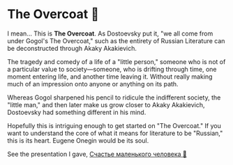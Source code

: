 #+options: preview-generate:t
* The Overcoat 🧥

#+begin_export html
<img class="image book-cover" src="cover.jpg">
#+end_export

I mean... This is *The Overcoat*. As Dostoevsky put it, "we all come from under
Gogol's The Overcoat," such as the entirety of Russian Literature can be
deconstructed through Akaky Akakievich.

The tragedy and comedy of a life of a "little person," someone who is not of a
particular value to society—someone, who is drifting through time, one moment
entering life, and another time leaving it. Without really making much of an
impression onto anyone or anything on its path.

Whereas Gogol sharpened his pencil to ridicule the indifferent society, the
"little man," and then later make us grow closer to Akaky Akakievich, Dostoevsky
had something different in his mind.

Hopefully this is intriguing enough to get started on "The Overcoat." If you
want to understand the core of what it means for literature to be "Russian,"
this is its heart. Eugene Onegin would be its soul.

See the presentation I gave, [[https://sandyuraz.com/projects/chelovek/][Счастье маленького человека 🧥]]
